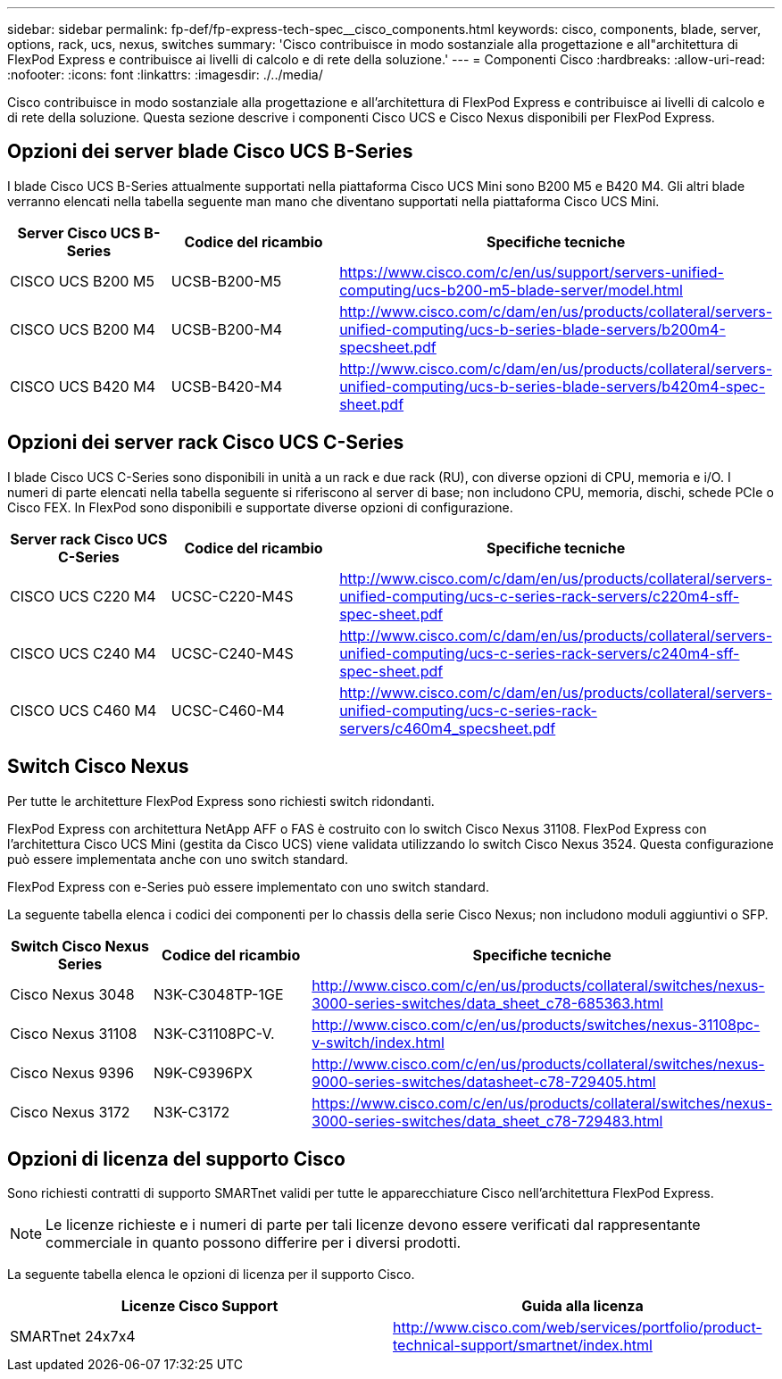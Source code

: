 ---
sidebar: sidebar 
permalink: fp-def/fp-express-tech-spec__cisco_components.html 
keywords: cisco, components, blade, server, options, rack, ucs, nexus, switches 
summary: 'Cisco contribuisce in modo sostanziale alla progettazione e all"architettura di FlexPod Express e contribuisce ai livelli di calcolo e di rete della soluzione.' 
---
= Componenti Cisco
:hardbreaks:
:allow-uri-read: 
:nofooter: 
:icons: font
:linkattrs: 
:imagesdir: ./../media/


[role="lead"]
Cisco contribuisce in modo sostanziale alla progettazione e all'architettura di FlexPod Express e contribuisce ai livelli di calcolo e di rete della soluzione. Questa sezione descrive i componenti Cisco UCS e Cisco Nexus disponibili per FlexPod Express.



== Opzioni dei server blade Cisco UCS B-Series

I blade Cisco UCS B-Series attualmente supportati nella piattaforma Cisco UCS Mini sono B200 M5 e B420 M4. Gli altri blade verranno elencati nella tabella seguente man mano che diventano supportati nella piattaforma Cisco UCS Mini.

|===
| Server Cisco UCS B-Series | Codice del ricambio | Specifiche tecniche 


| CISCO UCS B200 M5 | UCSB-B200-M5 | https://www.cisco.com/c/en/us/support/servers-unified-computing/ucs-b200-m5-blade-server/model.html[] 


| CISCO UCS B200 M4 | UCSB-B200-M4 | http://www.cisco.com/c/dam/en/us/products/collateral/servers-unified-computing/ucs-b-series-blade-servers/b200m4-specsheet.pdf[] 


| CISCO UCS B420 M4 | UCSB-B420-M4 | http://www.cisco.com/c/dam/en/us/products/collateral/servers-unified-computing/ucs-b-series-blade-servers/b420m4-spec-sheet.pdf[] 
|===


== Opzioni dei server rack Cisco UCS C-Series

I blade Cisco UCS C-Series sono disponibili in unità a un rack e due rack (RU), con diverse opzioni di CPU, memoria e i/O. I numeri di parte elencati nella tabella seguente si riferiscono al server di base; non includono CPU, memoria, dischi, schede PCIe o Cisco FEX. In FlexPod sono disponibili e supportate diverse opzioni di configurazione.

|===
| Server rack Cisco UCS C-Series | Codice del ricambio | Specifiche tecniche 


| CISCO UCS C220 M4 | UCSC-C220-M4S | http://www.cisco.com/c/dam/en/us/products/collateral/servers-unified-computing/ucs-c-series-rack-servers/c220m4-sff-spec-sheet.pdf[] 


| CISCO UCS C240 M4 | UCSC-C240-M4S | http://www.cisco.com/c/dam/en/us/products/collateral/servers-unified-computing/ucs-c-series-rack-servers/c240m4-sff-spec-sheet.pdf[] 


| CISCO UCS C460 M4 | UCSC-C460-M4 | http://www.cisco.com/c/dam/en/us/products/collateral/servers-unified-computing/ucs-c-series-rack-servers/c460m4_specsheet.pdf[] 
|===


== Switch Cisco Nexus

Per tutte le architetture FlexPod Express sono richiesti switch ridondanti.

FlexPod Express con architettura NetApp AFF o FAS è costruito con lo switch Cisco Nexus 31108. FlexPod Express con l'architettura Cisco UCS Mini (gestita da Cisco UCS) viene validata utilizzando lo switch Cisco Nexus 3524. Questa configurazione può essere implementata anche con uno switch standard.

FlexPod Express con e-Series può essere implementato con uno switch standard.

La seguente tabella elenca i codici dei componenti per lo chassis della serie Cisco Nexus; non includono moduli aggiuntivi o SFP.

|===
| Switch Cisco Nexus Series | Codice del ricambio | Specifiche tecniche 


| Cisco Nexus 3048 | N3K-C3048TP-1GE | http://www.cisco.com/c/en/us/products/collateral/switches/nexus-3000-series-switches/data_sheet_c78-685363.html[] 


| Cisco Nexus 31108 | N3K-C31108PC-V. | http://www.cisco.com/c/en/us/products/switches/nexus-31108pc-v-switch/index.html[] 


| Cisco Nexus 9396 | N9K-C9396PX | http://www.cisco.com/c/en/us/products/collateral/switches/nexus-9000-series-switches/datasheet-c78-729405.html[] 


| Cisco Nexus 3172 | N3K-C3172 | https://www.cisco.com/c/en/us/products/collateral/switches/nexus-3000-series-switches/data_sheet_c78-729483.html[] 
|===


== Opzioni di licenza del supporto Cisco

Sono richiesti contratti di supporto SMARTnet validi per tutte le apparecchiature Cisco nell'architettura FlexPod Express.


NOTE: Le licenze richieste e i numeri di parte per tali licenze devono essere verificati dal rappresentante commerciale in quanto possono differire per i diversi prodotti.

La seguente tabella elenca le opzioni di licenza per il supporto Cisco.

|===
| Licenze Cisco Support | Guida alla licenza 


| SMARTnet 24x7x4 | http://www.cisco.com/web/services/portfolio/product-technical-support/smartnet/index.html[] 
|===